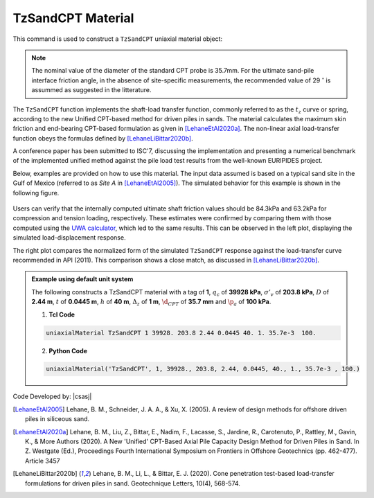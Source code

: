 .. _TzSandCPT:

TzSandCPT Material
^^^^^^^^^^^^^^^^^^

This command is used to construct a ``TzSandCPT`` uniaxial material object:

.. function:: uniaxialMaterial TzSandCPT $matTag $qc $Sv_eff $D $t $h $dz $dcpt $pa <$delta_f>

.. csv-table:: 
   :header: "Argument", "Type", "Description"
   :widths: 10, 10, 40

   $matTag, |integer|, integer tag identifying material
   $qc, |float|,  cone resistance
   $Sv_eff, |float|, vertical effective soil stress 
   $D, |float|, pile outer diameter 
   $t, |float|, pile wall thickness
   $h, |float|, distance to the pile tip
   $dz, |float|, local pile height
   $dcpt, |float|, diameter of the standard CPT probe (see note)
   $pa, |float|, atmospheric pressure 
   $delta_f, |float|, ultimate interface friction angle (optional: default = 29 :math:`^\circ`, see note) 

.. note::
   The nominal value of the diameter of the standard CPT probe is 35.7mm.
   For the ultimate sand-pile interface friction angle, in the absence of site-specific measurements, 
   the recommended value of 29 :math:`^\circ` is assummed as suggested in the litterature.  
   
The ``TzSandCPT`` function implements the shaft-load transfer function, commonly referred to as 
the :math:`t_z` curve or spring, according to the new Unified CPT-based method for driven piles in 
sands. The material calculates the maximum skin friction and end-bearing CPT-based formulation as 
given in [LehaneEtAl2020a]_. The non-linear axial load-transfer function obeys the formulas 
defined by [LehaneLiBittar2020b]_.

A conference paper has been submitted to ISC'7, discussing the implementation and presenting a 
numerical benchmark of the implemented unified method against the pile load test results from the 
well-known EURIPIDES project. 

Below, examples are provided on how to use this material. The input data assumed is based on a typical 
sand site in the Gulf of Mexico (referred to as *Site A* in [LehaneEtAl2005]_). The simulated 
behavior for this example is shown in the following figure.

.. figure:: figures/unifiedCPT/tzsandcpt.png
	:align: center
	:figclass: align-center

Users can verify that the internally computed ultimate shaft friction values should be 84.3kPa and 
63.2kPa for compression and tension loading, respectively. These estimates were confirmed by 
comparing them with those computed using the `UWA calculator <https://pile-capacity-uwa.com>`_, 
which led to the same results. This can be observed in the left plot, displaying the simulated 
load-displacement response.

The right plot compares the normalized form of the simulated ``TzSandCPT`` response against the 
load-transfer curve recommended in API (2011). This comparison shows a close match, as discussed 
in [LehaneLiBittar2020b]_.

.. admonition:: Example using default unit system

   The following constructs a TzSandCPT material with a tag of **1**, :math:`q_c` of **39928 kPa**, :math:`\sigma'_v` of **203.8 kPa**, :math:`D` of **2.44 m**, :math:`t` of **0.0445 m**, :math:`h` of **40 m**, :math:`\Delta_z` of **1 m**, :math:`\d_{CPT}` of **35.7 mm** and :math:`\p_{a}` of **100 kPa**.

   1. **Tcl Code**

   .. code-block:: tcl

      uniaxialMaterial TzSandCPT 1 39928. 203.8 2.44 0.0445 40. 1. 35.7e-3  100.

   2. **Python Code** 

   .. code-block:: python

      uniaxialMaterial('TzSandCPT', 1, 39928., 203.8, 2.44, 0.0445, 40., 1., 35.7e-3 , 100.)

Code Developed by: |csasj|

.. [LehaneEtAl2005] Lehane, B. M., Schneider, J. A. A., & Xu, X. (2005). A review of design methods for offshore driven piles in siliceous sand.

.. [LehaneEtAl2020a] Lehane, B. M., Liu, Z., Bittar, E., Nadim, F., Lacasse, S., Jardine, R., Carotenuto, P., Rattley, M., Gavin, K., & More Authors (2020). A New 'Unified' CPT-Based Axial Pile Capacity Design Method for Driven Piles in Sand. In Z. Westgate (Ed.), Proceedings Fourth International Symposium on Frontiers in Offshore Geotechnics (pp. 462-477). Article 3457

.. [LehaneLiBittar2020b] Lehane, B. M., Li, L., & Bittar, E. J. (2020). Cone penetration test-based load-transfer formulations for driven piles in sand. Geotechnique Letters, 10(4), 568-574.